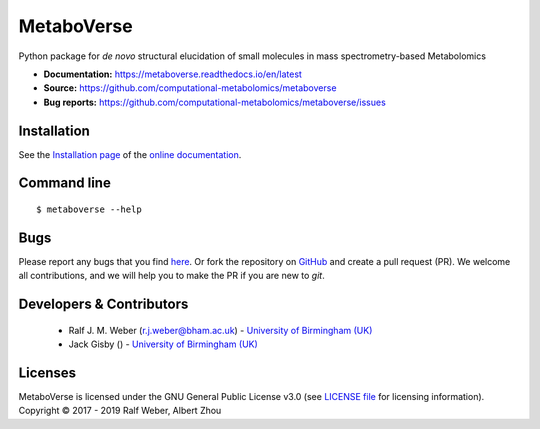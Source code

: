 MetaboVerse
===========
|Version| |Py versions| |Git| |Bioconda| |Build Status (Travis)| |Build Status (AppVeyor)| |License| |RTD doc| |codecov| |binder|

Python package for *de novo* structural elucidation of small molecules in mass spectrometry-based Metabolomics

- **Documentation:** https://metaboverse.readthedocs.io/en/latest
- **Source:** https://github.com/computational-metabolomics/metaboverse
- **Bug reports:** https://github.com/computational-metabolomics/metaboverse/issues

Installation
------------
See the `Installation page <https://metaboverse.readthedocs.io/en/latest/introduction.html#installation>`__ of
the `online documentation <https://computational-metabolomics.github.io/metaboverse/>`__.


Command line
------------
::

    $ metaboverse --help


Bugs
----
Please report any bugs that you find `here <https://github.com/computational-metabolomics/metaboverse/issues>`_.
Or fork the repository on `GitHub <https://github.com/computational-metabolomics/metaboverse/>`_
and create a pull request (PR). We welcome all contributions, and we
will help you to make the PR if you are new to `git`.


Developers & Contributors
-------------------------
 - Ralf J. M. Weber (r.j.weber@bham.ac.uk) - `University of Birmingham (UK) <https://www.birmingham.ac.uk/staff/profiles/biosciences/weber-ralf.aspx>`_
 - Jack Gisby () - `University of Birmingham (UK) <http://www.birmingham.ac.uk/index.aspx>`_


Licenses
--------
MetaboVerse is licensed under the GNU General Public License v3.0 (see `LICENSE file <https://github.com/computational-metabolomics/metaboverse/blob/master/LICENSE>`_ for licensing information). Copyright © 2017 - 2019 Ralf Weber, Albert Zhou


.. |Build Status (Travis)| image:: https://img.shields.io/travis/computational-metabolomics/metaboverse.svg?style=flat&maxAge=3600&label=Travis-CI
   :target: https://travis-ci.com/computational-metabolomics/metaboverse

.. |Build Status (AppVeyor)| image:: https://img.shields.io/appveyor/ci/RJMW/metaboverse.svg?style=flat&maxAge=3600&label=AppVeyor
   :target: https://ci.appveyor.com/project/RJMW/metaboverse/branch/master

.. |Py versions| image:: https://img.shields.io/pypi/pyversions/metaboverse.svg?style=flat&maxAge=3600
   :target: https://pypi.python.org/pypi/metaboverse/

.. |Version| image:: https://img.shields.io/pypi/v/metaboverse.svg?style=flat&maxAge=3600
   :target: https://pypi.python.org/pypi/metaboverse/

.. |Git| image:: https://img.shields.io/badge/repository-GitHub-blue.svg?style=flat&maxAge=3600
   :target: https://github.com/computational-metabolomics/metaboverse

.. |Bioconda| image:: https://img.shields.io/badge/install%20with-bioconda-brightgreen.svg?style=flat&maxAge=3600
   :target: http://bioconda.github.io/recipes/metaboverse/README.html

.. |License| image:: https://img.shields.io/pypi/l/metaboverse.svg?style=flat&maxAge=3600
   :target: https://www.gnu.org/licenses/gpl-3.0.html

.. |RTD doc| image:: https://img.shields.io/badge/documentation-RTD-71B360.svg?style=flat&maxAge=3600
   :target: https://metaboverse.readthedocs.io/en/latest/
   
.. |codecov| image:: https://codecov.io/gh/computational-metabolomics/metaboverse/branch/master/graph/badge.svg
   :target: https://codecov.io/gh/computational-metabolomics/metaboverse

.. |binder| image:: https://mybinder.org/badge_logo.svg
   :target: https://mybinder.org/v2/gh/computational-metabolomics/metaboverse/master?filepath=notebooks%2Fworkflow.ipynb

